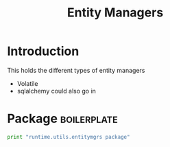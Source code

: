 #+title:  Entity Managers

* Introduction
This holds the different types of entity managers

 - Volatile
 - sqlalchemy could also go in

* Package 														:boilerplate:
#+BEGIN_SRC python :eval no :tangle __init__.py
print "runtime.utils.entitymgrs package"

#+END_SRC
